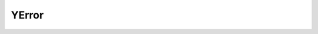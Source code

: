 ..
  #  Copyright 2016 Cisco Systems. All rights reserved
  # *************************************************************
  # Licensed to the Apache Software Foundation (ASF) under one
  # or more contributor license agreements.  See the NOTICE file
  # distributed with this work for additional information
  # regarding copyright ownership.  The ASF licenses this file
  # to you under the Apache License, Version 2.0 (the
  # "License"); you may not use this file except in compliance
  # with the License.  You may obtain a copy of the License at
  #
  #   http:#www.apache.org/licenses/LICENSE-2.0
  #
  #  Unless required by applicable law or agreed to in writing,
  # software distributed under the License is distributed on an
  # "AS IS" BASIS, WITHOUT WARRANTIES OR CONDITIONS OF ANY
  # KIND, either express or implied.  See the License for the
  # specific language governing permissions and limitations
  # under the License.
  # *************************************************************
  # This file has been modified by Yan Gorelik, YDK Solutions.
  # All modifications in original under CiscoDevNet domain
  # introduced since October 2019 are copyrighted.
  # All rights reserved under Apache License, Version 2.0.
  # *************************************************************

YError
=========

.. cpp:class:: ydk::YError : public std::exception

    Base class for YDK exceptions.

    .. cpp:member:: std::string err_msg

    .. cpp:function:: YError(const std::string& msg)

    Class constructor

    .. cpp:function:: char* what() const noexcept

    Function to access error message

.. cpp:class:: ydk::YClientError : public ydk::YError

    YDK exception thrown when error occurred in protocol client application.

.. cpp:class:: ydk::YServiceProviderError : public ydk::YError

    YDK exception thrown when service provider errors occurred.

.. cpp:class:: ydk::YServiceError : public ydk::YError

    YDK exception thrown when service errors occurred.

.. cpp:class:: ydk::YIllegalStateError : public ydk::YError

    YDK exception thrown when an operation/service is invoked on an object that is not in the right state.

.. cpp:class:: ydk::YInvalidArgumentError : public ydk::YError

    YDK exception thrown when a function given parameter(s) with wrong values.

.. cpp:class:: ydk::YOperationNotSupportedError : public ydk::YError

    YDK exception thrown when specified yfilter is not supported by protocol.

.. cpp:class:: ydk::YModelError : public ydk::YError

    YDK exception thrown when a model constraint is violated.
